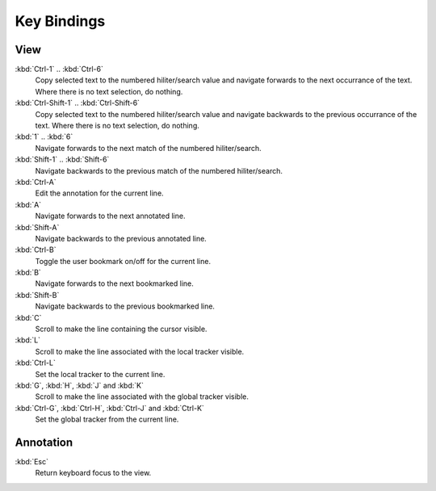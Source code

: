 ..  
  Copyright (C) Niel Clausen 2018. All rights reserved.
  
  This program is free software: you can redistribute it and/or modify
  it under the terms of the GNU General Public License as published by
  the Free Software Foundation, either version 3 of the License, or
  (at your option) any later version.
  
  This program is distributed in the hope that it will be useful,
  but WITHOUT ANY WARRANTY; without even the implied warranty of
  MERCHANTABILITY or FITNESS FOR A PARTICULAR PURPOSE. See the
  GNU General Public License for more details.
  
  You should have received a copy of the GNU General Public License
  along with this program. If not, see <https://www.gnu.org/licenses/>.


Key Bindings
============

View
----

:kbd:`Ctrl-1` .. :kbd:`Ctrl-6`
  Copy selected text to the numbered hiliter/search value and navigate
  forwards to the next occurrance of the text. Where there is no text
  selection, do nothing.

:kbd:`Ctrl-Shift-1` .. :kbd:`Ctrl-Shift-6`
  Copy selected text to the numbered hiliter/search value and navigate
  backwards to the previous occurrance of the text. Where there is no text
  selection, do nothing.

:kbd:`1` .. :kbd:`6`
  Navigate forwards to the next match of the numbered hiliter/search.
  	
:kbd:`Shift-1` .. :kbd:`Shift-6`
  Navigate backwards to the previous match of the numbered hiliter/search.

:kbd:`Ctrl-A`
  Edit the annotation for the current line.

:kbd:`A`
  Navigate forwards to the next annotated line.

:kbd:`Shift-A`
  Navigate backwards to the previous annotated line.

:kbd:`Ctrl-B`
  Toggle the user bookmark on/off for the current line.

:kbd:`B`
  Navigate forwards to the next bookmarked line.

:kbd:`Shift-B`
  Navigate backwards to the previous bookmarked line.

:kbd:`C`
  Scroll to make the line containing the cursor visible.

:kbd:`L`
  Scroll to make the line associated with the local tracker visible.

:kbd:`Ctrl-L`
  Set the local tracker to the current line.

:kbd:`G`, :kbd:`H`, :kbd:`J` and :kbd:`K`
  Scroll to make the line associated with the global tracker visible.

:kbd:`Ctrl-G`, :kbd:`Ctrl-H`, :kbd:`Ctrl-J` and :kbd:`Ctrl-K`
  Set the global tracker from the current line.


Annotation
----------

:kbd:`Esc`
  Return keyboard focus to the view.
